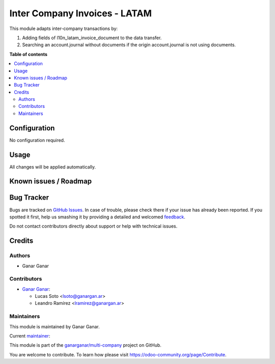 ==============================
Inter Company Invoices - LATAM
==============================

.. |badge1| image:: https://img.shields.io/badge/maturity-Beta-yellow.png
    :target: https://odoo-community.org/page/development-status
    :alt: Beta
.. |badge2| image:: https://img.shields.io/badge/licence-AGPL--3-blue.png
    :target: http://www.gnu.org/licenses/agpl-3.0-standalone.html
    :alt: License: AGPL-3
.. |badge3| image:: https://raster.shields.io/badge/github-ganarganar%2Fmulti--company-lightgray.png?logo=github
    :target: https://github.com/ganarganar/multi-company/tree/13.0/l10n_latam_account_invoice_inter_company
    :alt: ganarganar/multi-company

|badge1| |badge2| |badge3|

This module adapts inter-company transactions by:

#. Adding fields of l10n_latam_invoice_document to the data transfer.
#. Searching an account.journal without documents if the origin account.journal is not using documents.

**Table of contents**

.. contents::
   :local:

Configuration
=============

No configuration required.

Usage
=====

All changes will be applied automatically.

Known issues / Roadmap
======================

Bug Tracker
===========

Bugs are tracked on `GitHub Issues <https://github.com/ganarganar/multi-company/issues>`_.
In case of trouble, please check there if your issue has already been reported.
If you spotted it first, help us smashing it by providing a detailed and welcomed
`feedback <https://github.com/ganarganar/multi-company/issues/new?body=module:%20l10n_latam_account_invoice_inter_company%0Aversion:%2013.0%0A%0A**Steps%20to%20reproduce**%0A-%20...%0A%0A**Current%20behavior**%0A%0A**Expected%20behavior**>`_.

Do not contact contributors directly about support or help with technical issues.

Credits
=======

Authors
~~~~~~~

* Ganar Ganar

Contributors
~~~~~~~~~~~~

* `Ganar Ganar <https://ganargan.ar/>`_:

  * Lucas Soto <lsoto@ganargan.ar>
  * Leandro Ramírez <lramirez@ganargan.ar>

Maintainers
~~~~~~~~~~~

This module is maintained by Ganar Ganar.

.. image:: https://ganargan.ar/web/image?model=res.partner&id=1&field=image_128
   :alt: Ganar Ganar
   :target: https://ganargan.ar

.. |maintainer-sotolucas| image:: https://github.com/sotolucas.png?size=40px
    :target: https://github.com/sotolucas
    :alt: sotolucas

Current `maintainer <https://odoo-community.org/page/maintainer-role>`__:

|maintainer-sotolucas| 

This module is part of the `ganarganar/multi-company <https://github.com/ganarganar/multi-company/tree/13.0/l10n_latam_account_invoice_inter_company>`_ project on GitHub.

You are welcome to contribute. To learn how please visit https://odoo-community.org/page/Contribute.

